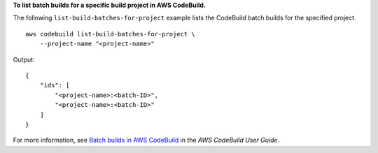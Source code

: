 **To list batch builds for a specific build project in AWS CodeBuild.**

The following ``list-build-batches-for-project`` example lists the CodeBuild batch builds for the specified project. ::

    aws codebuild list-build-batches-for-project \
        --project-name "<project-name>"

Output::

    {
        "ids": [
            "<project-name>:<batch-ID>",
            "<project-name>:<batch-ID>"
        ]
    }

For more information, see `Batch builds in AWS CodeBuild <https://docs.aws.amazon.com/codebuild/latest/userguide/batch-build.html>`__ in the *AWS CodeBuild User Guide*.

